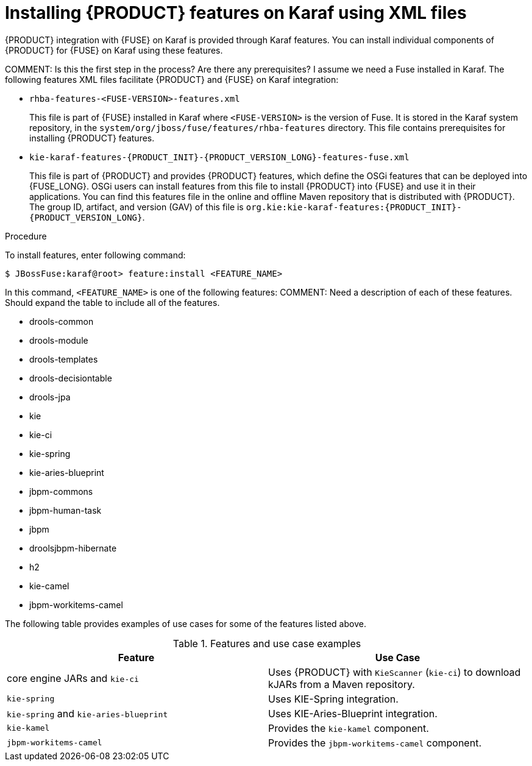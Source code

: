 [id='ba-karaf-xml-install-proc']
= Installing {PRODUCT} features on Karaf using XML files

{PRODUCT} integration with {FUSE} on Karaf is provided through Karaf features. You can install individual components of {PRODUCT} for {FUSE} on Karaf using these features.

COMMENT: Is this the first step in the process? Are there any prerequisites? I assume we need a Fuse installed in Karaf.
The following features XML files facilitate {PRODUCT} and {FUSE} on Karaf integration:

* `rhba-features-<FUSE-VERSION>-features.xml`
+
This file is part of {FUSE} installed in Karaf where `<FUSE-VERSION>` is the version of Fuse. It is stored in the Karaf system repository, in the `system/org/jboss/fuse/features/rhba-features` directory. This file contains prerequisites for installing {PRODUCT} features.

* `kie-karaf-features-{PRODUCT_INIT}-{PRODUCT_VERSION_LONG}-features-fuse.xml`
+
This file is part of {PRODUCT} and provides {PRODUCT} features, which define the OSGi features that can be deployed into {FUSE_LONG}. OSGi users can install features from this file to install {PRODUCT} into {FUSE} and use it in their applications. You can find this features file in the online and offline Maven repository that is distributed with {PRODUCT}. The group ID, artifact, and version (GAV) of this file is `org.kie:kie-karaf-features:{PRODUCT_INIT}-{PRODUCT_VERSION_LONG}`.

.Procedure
To install features, enter following command:

[source]
----
$ JBossFuse:karaf@root> feature:install <FEATURE_NAME>
----

In this command, `<FEATURE_NAME>` is one of the following features:
COMMENT: Need a description of each of these features. Should expand the table to include all of the features.

* drools-common
* drools-module
* drools-templates
* drools-decisiontable
* drools-jpa
* kie
* kie-ci
* kie-spring
* kie-aries-blueprint
* jbpm-commons
* jbpm-human-task
* jbpm
* droolsjbpm-hibernate
* h2
* kie-camel
* jbpm-workitems-camel

The following table provides examples of use cases for some of the features listed above.

.Features and use case examples
[cols="1,1", frame="all", options="header"]
|===
| Feature
| Use Case
ifdef::DM[]
|`drools-module`
| Uses {PRODUCT} for rules evaluation, without requiring persistence, processes, or decision tables.

|``drools-jpa``
| Uses {PRODUCT} for rules evaluation with persistence and transactions, but without requiring processes or decision tables. The `drools-jpa` feature includes the ``drools-module``, however you might also need to install the `droolsjbpm-hibernate` feature, or ensure that a compatible hibernate bundle is installed.

|``drools-decisiontable``
| Uses {PRODUCT} with decision tables.
endif::[]
ifdef::PAM[]
|``jbpm``
| Uses {PRODUCT}. The `jbpm` feature includes the `drools-module` and ``drools-jpa``. You might need to install the `droolsjbpm-hibernate` feature, or ensure that a compatible hibernate bundle is installed.

|``jbpm`` and `jbpm-human-task`
| Uses {PRODUCT} with human tasks.
endif::[]

| core engine JARs and `kie-ci`
| Uses {PRODUCT} with `KieScanner` (`kie-ci`) to download kJARs from a Maven repository.

|``kie-spring``
| Uses KIE-Spring integration.

|``kie-spring`` and `kie-aries-blueprint`
| Uses KIE-Aries-Blueprint integration.

|``kie-kamel``
| Provides the `kie-kamel` component.

|``jbpm-workitems-camel``
| Provides the `jbpm-workitems-camel` component.

|===
